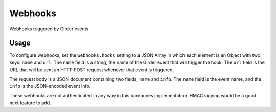 ========
Webhooks
========

Webhooks triggered by Girder events

Usage
-----

To configure webhooks, set the ``webhooks.hooks`` setting to a JSON Array in which each
element is an Object with two keys: ``name`` and ``url``. The ``name`` field is a string,
the name of the Girder event that will trigger the hook. The ``url`` field is the URL that will
be sent an HTTP POST request whenever that event is triggered.

The request body is a JSON document containing two fields, ``name`` and ``info``. The ``name``
field is the event name, and the ``info`` is the JSON-encoded event info.

These webhooks are not authenticated in any way in this barebones implementation. HMAC signing would
be a good next feature to add.
